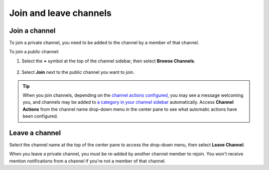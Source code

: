 Join and leave channels
=======================

|all-plans| |cloud| |self-hosted|

.. |all-plans| image:: ../images/all-plans-badge.png
  :scale: 30
  :target: https://mattermost.com/pricing
  :alt: Available in Mattermost Free and Starter subscription plans.

.. |cloud| image:: ../images/cloud-badge.png
  :scale: 30
  :target: https://mattermost.com/sign-up
  :alt: Available for Mattermost Cloud deployments.

.. |self-hosted| image:: ../images/self-hosted-badge.png
  :scale: 30
  :target: https://mattermost.com/deploy
  :alt: Available for Mattermost Self-Hosted deployments.

Join a channel
--------------

To join a private channel, you need to be added to the channel by a member of that channel.

To join a public channel:

1. Select the **+** symbol at the top of the channel sidebar, then select **Browse Channels**. 

  .. image:: ../images/browse-channels.png
    :alt: You can browse available channels to join using the + option at the top of the channel sidebar.

2. Select **Join** next to the public channel you want to join.

  .. image:: ../images/join-channels.png
    :alt: When browsing available channels, select the join option next to any channel to become a member.

.. tip::
  
  When you join channels, depending on the `channel actions configured <https://docs.mattermost.com/channels/create-channels.html>`__, you may see a message welcoming you, and channels may be added to `a category in your channel sidebar <https://docs.mattermost.com/channels/customize-your-channel-sidebar.html>`__ automatically. 
  Access **Channel Actions** from the channel name drop-down menu in the center pane to see what automatic actions have been configured.

Leave a channel
---------------

Select the channel name at the top of the center pane to access the drop-down menu, then select **Leave Channel**. 

.. image:: ../images/leave-channels.png
  :alt: You can use channel options available from the channel name to leave a channel.

When you leave a private channel, you must be re-added by another channel member to rejoin. You won't receive mention notifications from a channel if you're not a member of that channel.
